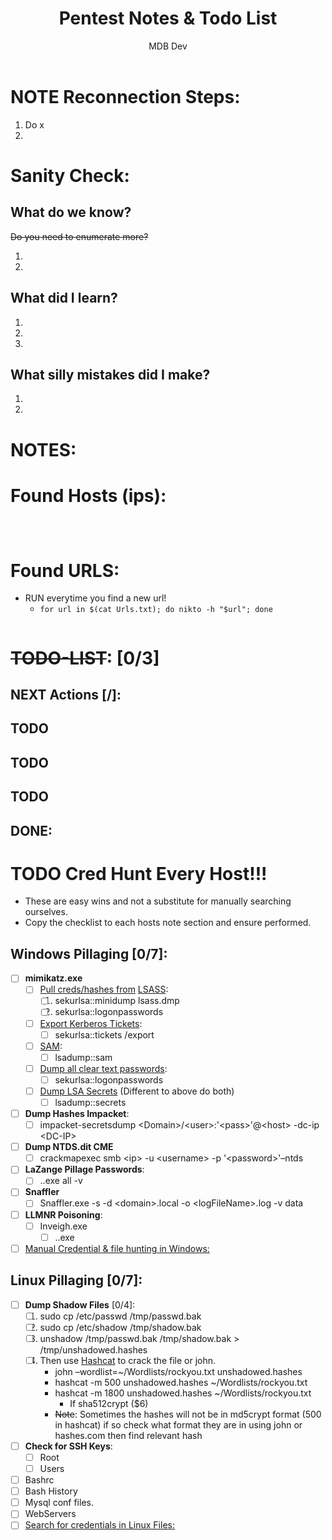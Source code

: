 #+title: Pentest Notes & Todo List
#+AUTHOR: MDB Dev
#+DESCRIPTION: Pentest Notes & Todo List
#+auto_tangle: t
#+STARTUP: showeverything

* NOTE Reconnection Steps:
:PROPERTIES:
:ID:       727d5790-878b-4497-910d-183986c181b5
:END:
1. Do x
2.
* Sanity Check:
:PROPERTIES:
:ID:       fa80888e-5275-4155-af5c-511c04cb3889
:END:
** What do we know?
:PROPERTIES:
:ID:       8c60be34-d664-4001-8a66-00697a6d58a5
:END:
+Do you need to enumerate more?+
  1.
  2.
** What did I learn?
:PROPERTIES:
:ID:       5a666c73-1f83-4b6e-98a6-3210367d5e88
:END:
  1.
  2.
  3.
** What silly mistakes did I make?
:PROPERTIES:
:ID:       849b05fc-6fd5-4279-8fbf-869a2e7bfa82
:END:
  1.
  2.

* NOTES:
:PROPERTIES:
:ID:       6fb0b403-5b57-4b48-b7b8-45cada6359c8
:END:
* Found Hosts (ips):
:PROPERTIES:
:header-args: :tangle IPS.txt :mkdirp yes :perms
:ID:       208d562b-99aa-4966-9273-afbfb2e52bf6
:END:
#+begin_src shell


#+end_src

* Found URLS:
:PROPERTIES:
:header-args: :tangle Urls.txt :mkdirp yes :perms
:ID:       908db516-4a2b-4661-91e4-40ff8fd885fd
:END:
- RUN everytime you find a new url!
  - ~for url in $(cat Urls.txt); do nikto -h "$url"; done~
#+begin_src shell
#+end_src
* +TODO-LIST+: [0/3]
:PROPERTIES:
:ID:       26f17e2a-15b0-486f-92f5-80e8c7ea9afa
:END:
** NEXT Actions [/]:
:PROPERTIES:
:ID:       f0a0333d-00b3-418c-bf91-589ca4131434
:END:
** TODO
:PROPERTIES:
:ID:       c42736a2-12b4-4698-8a2b-20eb065e9f48
:END:
** TODO
:PROPERTIES:
:ID:       badcc277-4e00-4a28-a37a-6a7fd5fd19e1
:END:
** TODO
:PROPERTIES:
:ID:       ed957676-965a-4b1b-8edd-e69ecd7508e9
:END:
** DONE:
:PROPERTIES:
:ID:       daa15b84-4ae1-46d6-86f7-3eddc238a38f
:END:

* TODO Cred Hunt Every Host!!!
:PROPERTIES:
:ID:       6e961a62-7f8b-4e47-ae64-152c2a65bdc2
:END:
- These are easy wins and not a substitute for manually searching ourselves.
- Copy the checklist to each hosts note section and ensure performed.
** Windows Pillaging [0/7]:
:PROPERTIES:
:ID:       99c501b5-d2fd-4bc1-8d8e-0001d651e558
:END:
- [ ] *mimikatz.exe*
  - [ ] _Pull creds/hashes from_ [[id:93ff5fc6-ee8d-4450-b463-2d1223c09080][LSASS]]:
    1. [ ] sekurlsa::minidump lsass.dmp
    2. [ ] sekurlsa::logonpasswords
  - [ ] _Export Kerberos Tickets_:
    - [ ] sekurlsa::tickets /export
  - [ ] _SAM_:
    - [ ] lsadump::sam
  - [ ] _Dump all clear text passwords_:
    - [ ] sekurlsa::logonpasswords
  - [ ] _Dump LSA Secrets_ (Different to above do both)
    - [ ] lsadump::secrets
- [ ] *Dump Hashes Impacket*:
  - [ ] impacket-secretsdump <Domain>/<user>:'<pass>'@<host> -dc-ip <DC-IP>
- [ ] *Dump NTDS.dit CME*
  - [ ] crackmapexec smb <ip> -u <username> -p '<password>'--ntds
- [ ] *LaZange Pillage Passwords*:
  - [ ] .\LaZagne.exe all -v
- [ ] *Snaffler*
  - [ ] Snaffler.exe -s -d <domain>.local -o <logFileName>.log -v data
- [ ] *LLMNR Poisoning*:
  - [ ] Inveigh.exe
    - [ ] .\Inveigh.exe
- [ ] [[id:98aa96c3-6d28-4fa0-894a-d4921c927a46][Manual Credential & file hunting in Windows:]]

** Linux Pillaging [0/7]:
:PROPERTIES:
:ID:       4138e9ee-807f-40da-ada8-f688913037ea
:END:
- [ ] *Dump Shadow Files* [0/4]:
  1. [ ] sudo cp /etc/passwd /tmp/passwd.bak
  2. [ ] sudo cp /etc/shadow /tmp/shadow.bak
  3. [ ] unshadow /tmp/passwd.bak /tmp/shadow.bak > /tmp/unshadowed.hashes
  4. [ ] Then use [[id:ae66bd84-6b57-4f92-9bb7-eca150f47435][Hashcat]] to crack the file or john.
     - john --wordlist=~/Wordlists/rockyou.txt unshadowed.hashes
     - hashcat -m 500 unshadowed.hashes ~/Wordlists/rockyou.txt
     - hashcat -m 1800 unshadowed.hashes ~/Wordlists/rockyou.txt
       - If sha512crypt ($6)
     - +Note+: Sometimes the hashes will not be in md5crypt format (500 in hashcat) if so check what format they are in using john or hashes.com then find relevant hash
- [ ] *Check for SSH Keys*:
  - [ ] Root
  - [ ] Users
- [ ] Bashrc
- [ ] Bash History
- [ ] Mysql conf files.
- [ ] WebServers
- [ ] [[id:d574913e-857f-4028-ad80-14fd94e9d538][Search for credentials in Linux Files:]]
